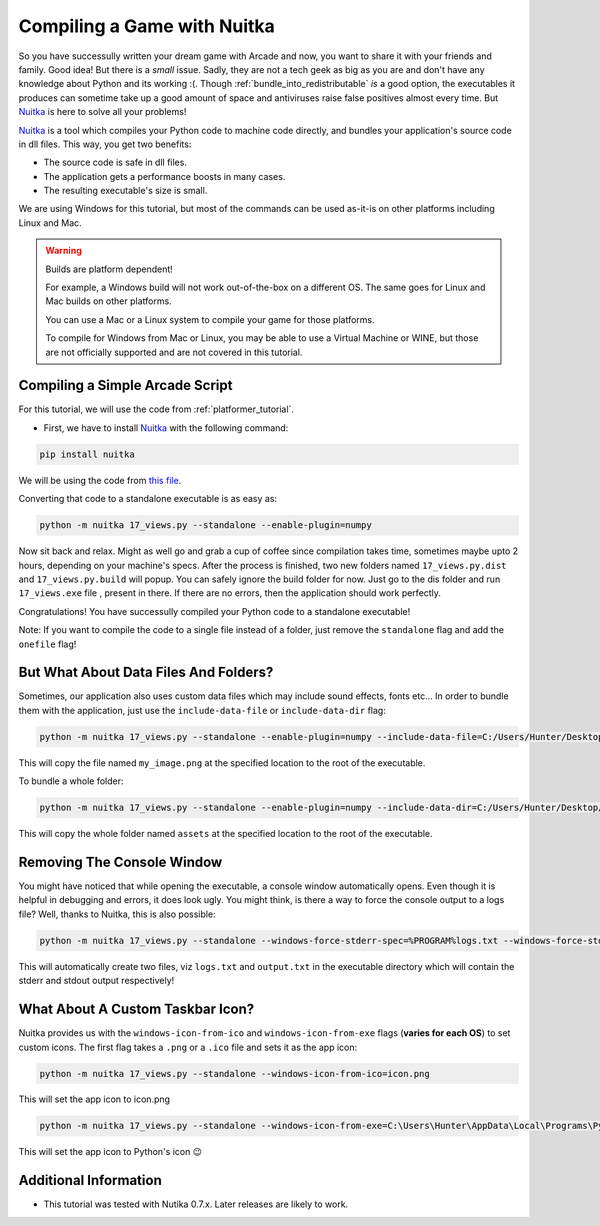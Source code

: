 Compiling a Game with Nuitka
============================

.. image:: ../../images/floppy-disk.svg
    :width: 30%
    :class: right-image

So you have successully written your dream game with Arcade and now, you want
to share it with your friends and family. Good idea! But there is a *small* issue.
Sadly, they are not a tech geek as big as you are and don't have any knowledge
about Python and its working :(. Though :ref:`bundle_into_redistributable` *is* a good option, the 
executables it produces can sometime take up a good amount of space and antiviruses
raise false positives almost every time. But Nuitka_ is here to solve all your
problems!

Nuitka_ is a tool which compiles your Python code to machine code directly, and 
bundles your application's source code in dll files. This way, you get two benefits:

* The source code is safe in dll files.
* The application gets a performance boosts in many cases.
* The resulting executable's size is small.

We are using Windows for this tutorial, but most of the commands can be used as-it-is
on other platforms including Linux and Mac.

.. warning::
    Builds are platform dependent!

    For example, a Windows build will not work out-of-the-box on a
    different OS. The same goes for Linux and Mac builds on other
    platforms.

    You can use a Mac or a Linux system to compile your game for those
    platforms. 

    To compile for Windows from Mac or Linux, you may be able to use a
    Virtual Machine or WINE, but those are not officially supported and
    are not covered in this tutorial.

Compiling a Simple Arcade Script
--------------------------------

For this tutorial, we will use the code from :ref:`platformer_tutorial`. 

* First, we have to install Nuitka_ with the following command:

.. code-block:: bash

    pip install nuitka

We will be using the code from `this file <https://github.com/pythonarcade/arcade/blob/development/arcade/examples/platform_tutorial/17_views.py>`_.

Converting that code to a standalone executable is as easy as:

.. code-block:: bash

    python -m nuitka 17_views.py --standalone --enable-plugin=numpy

Now sit back and relax. Might as well go and grab a cup of coffee since compilation
takes time, sometimes maybe upto 2 hours, depending on your machine's specs.
After the process is finished, two new folders named ``17_views.py.dist`` and
``17_views.py.build`` will popup. You can safely ignore the build folder for now.
Just go to the dis folder and run ``17_views.exe`` file , present in there. If there are no
errors, then the application should work perfectly. 

Congratulations! You have successully compiled your Python code to a standalone executable!

Note: If you want to compile the code to a single file instead of a folder, just remove the ``standalone``
flag and add the ``onefile`` flag!


But What About Data Files And Folders?
--------------------------------------

Sometimes, our application also uses custom data files which may include sound effects, fonts
etc... In order to bundle them with the application, just use the ``include-data-file`` or
``include-data-dir`` flag:

.. code-block:: bash

    python -m nuitka 17_views.py --standalone --enable-plugin=numpy --include-data-file=C:/Users/Hunter/Desktop/my_game/my_image.png=.

This will copy the file named ``my_image.png`` at the specified location to the root of the executable.

To bundle a whole folder:

.. code-block:: bash

    python -m nuitka 17_views.py --standalone --enable-plugin=numpy --include-data-dir=C:/Users/Hunter/Desktop/my_game/assets=.

This will copy the whole folder named ``assets`` at the specified location to the root of the executable.


Removing The Console Window
---------------------------

You might have noticed that while opening the executable, a console window automatically
opens. Even though it is helpful in debugging and errors, it does look ugly. You might
think, is there a way to force the console output to a logs file? Well, thanks to Nuitka,
this is also possible:

.. code-block:: bash

    python -m nuitka 17_views.py --standalone --windows-force-stderr-spec=%PROGRAM%logs.txt --windows-force-stdout-spec=%PROGRAM%output.txt

This will automatically create two files, viz ``logs.txt`` and ``output.txt`` in the executable directory which will
contain the stderr and stdout output respectively!


What About A Custom Taskbar Icon?
---------------------------------

Nuitka provides us with the ``windows-icon-from-ico`` and ``windows-icon-from-exe`` flags (**varies for each OS**)
to set custom icons.
The first flag takes a ``.png`` or a ``.ico`` file and sets it as the app icon:

.. code-block:: bash

    python -m nuitka 17_views.py --standalone --windows-icon-from-ico=icon.png

This will set the app icon to icon.png

.. code-block:: bash

    python -m nuitka 17_views.py --standalone --windows-icon-from-exe=C:\Users\Hunter\AppData\Local\Programs\Python\Python310/python.exe

This will set the app icon to Python's icon 😉


Additional Information
----------------------

* This tutorial was tested with Nutika 0.7.x. Later releases are likely to work.

.. _Nuitka: https://nuitka.net/
